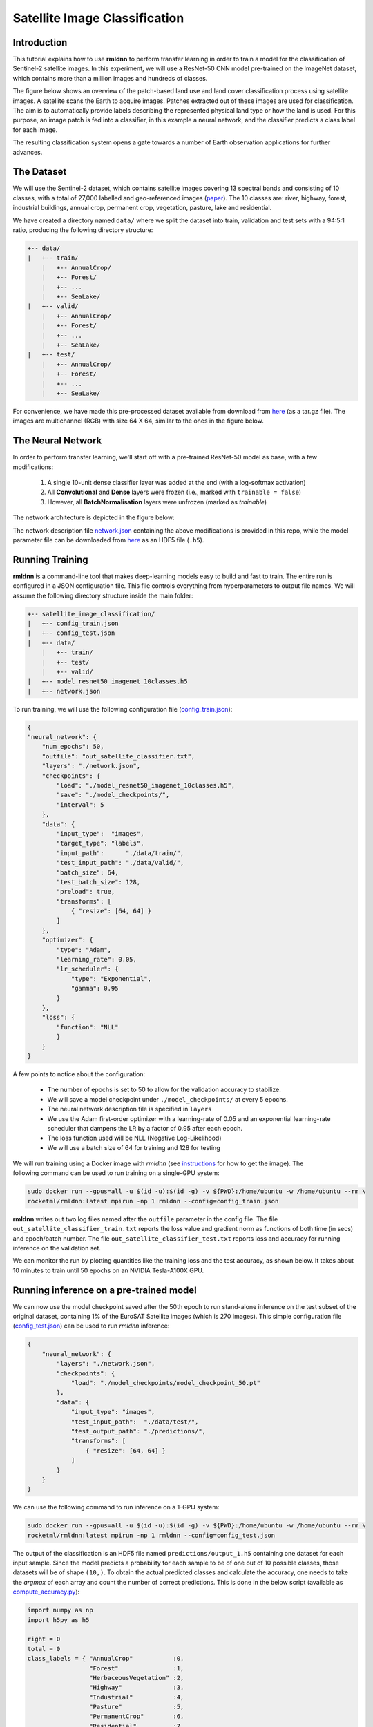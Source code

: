 Satellite Image Classification	
==============================

Introduction
~~~~~~~~~~~~

This tutorial explains how to use **rmldnn** to perform transfer learning in order to train a model for the classification of Sentinel-2 satellite images. In this experiment, we will use a ResNet-50 CNN model pre-trained on the ImageNet dataset, which contains more than a million images and hundreds of classes.

The figure below shows an overview of the patch-based land use and land cover classiﬁcation process using satellite images. A satellite scans the Earth to acquire images. Patches extracted out of these images are used for classiﬁcation. The aim is to automatically provide labels describing the represented physical land type or how the land is used. For this purpose, an image patch is fed into a classiﬁer, in this example a neural network, and the classiﬁer predicts a class label for each image.

.. image:: ./figures/patch_extraction.png

The resulting classiﬁcation system opens a gate towards a number of Earth observation applications for further advances. 

The Dataset
~~~~~~~~~~~

We will use the Sentinel-2 dataset, which contains satellite images covering 13 spectral bands and consisting of 10 classes, with a total of 27,000 labelled and geo-referenced images (`paper <https://arxiv.org/pdf/1709.00029.pdf>`__). The 10 classes are: river, highway, forest, industrial buildings, annual crop, permanent crop, vegetation, pasture, lake and residential.

We have created a directory named ``data/`` where we split the dataset into train, validation and test sets with a 94:5:1 ratio, producing the following directory structure:

.. code:: bash

    +-- data/
    |   +-- train/
        |   +-- AnnualCrop/
        |   +-- Forest/
        |   +-- ...
        |   +-- SeaLake/
    |   +-- valid/
        |   +-- AnnualCrop/
        |   +-- Forest/
        |   +-- ...
        |   +-- SeaLake/
    |   +-- test/
        |   +-- AnnualCrop/
        |   +-- Forest/
        |   +-- ...
        |   +-- SeaLake/

For convenience, we have made this pre-processed dataset available from download from `here <https://rmldnnstorage.blob.core.windows.net/rmldnn-datasets/satellite_images.tar.gz>`__ (as a tar.gz file). The images are multichannel (RGB) with size 64 X 64, similar to the ones in the figure below.

.. image:: ./figures/sample_images.jpg	
  :width: 800
  :align: center

The Neural Network
~~~~~~~~~~~~~~~~~~

In order to perform transfer learning, we'll start off with a pre-trained ResNet-50 model as base, with a few modifications:

 1. A single 10-unit dense classifier layer was added at the end (with a log-softmax activation)
 2. All **Convolutional** and **Dense** layers were frozen (i.e., marked with ``trainable = false``)
 3. However, all **BatchNormalisation** layers were unfrozen (marked as *trainable*)

The network architecture is depicted in the figure below:

.. image:: ./figures/network_arch.png

The network description file `network.json <./network.json>`__ containing the above modifications is provided in this repo, while the model parameter file can be downloaded from `here <https://rmldnnstorage.blob.core.windows.net/rmldnn-models/model_resnet50_imagenet_10classes.h5>`__ as an HDF5 file (``.h5``).

Running Training
~~~~~~~~~~~~~~~~

**rmldnn** is a command-line tool that makes deep-learning models easy to build and fast to train. The entire run is configured in a JSON configuration file. This file controls everything from hyperparameters to output file names. We will assume the following directory structure inside the main folder:

.. code:: bash

    +-- satellite_image_classification/
    |   +-- config_train.json
    |   +-- config_test.json
    |   +-- data/
        |   +-- train/
        |   +-- test/
        |   +-- valid/
    |   +-- model_resnet50_imagenet_10classes.h5
    |   +-- network.json

To run training, we will use the following configuration file (`config_train.json <./config_train.json>`__):

.. code:: json

    {
    "neural_network": {
        "num_epochs": 50,
        "outfile": "out_satellite_classifier.txt",
        "layers": "./network.json",
        "checkpoints": {
            "load": "./model_resnet50_imagenet_10classes.h5",
            "save": "./model_checkpoints/",
            "interval": 5
        },
        "data": {
            "input_type":  "images",
            "target_type": "labels",
            "input_path":      "./data/train/",
            "test_input_path": "./data/valid/",
            "batch_size": 64,
            "test_batch_size": 128,
            "preload": true,
            "transforms": [
                { "resize": [64, 64] }
            ]
        },
        "optimizer": {
            "type": "Adam",
            "learning_rate": 0.05,
            "lr_scheduler": {
                "type": "Exponential",
                "gamma": 0.95
            }
        },
        "loss": {
            "function": "NLL"
            }
        }
    }
    
A few points to notice about the configuration:
    
    - The number of epochs is set to 50 to allow for the validation accuracy to stabilize.
    - We will save a model checkpoint under ``./model_checkpoints/`` at every 5 epochs.
    - The neural network description file is specified in ``layers``
    - We use the Adam first-order optimizer with a learning-rate of 0.05 and an exponential learning-rate scheduler that dampens the LR by a factor of 0.95 after each epoch.
    - The loss function used will be NLL (Negative Log-Likelihood)
    - We will use a batch size of 64 for training and 128 for testing
    
We will run training using a Docker image with `rmldnn` (see `instructions <https://github.com/rocketmlhq/rmldnn/blob/main/README.md#install>`__ for how to get the image). 
The following command can be used to run training on a single-GPU system:

.. code:: bash

    sudo docker run --gpus=all -u $(id -u):$(id -g) -v ${PWD}:/home/ubuntu -w /home/ubuntu --rm \
    rocketml/rmldnn:latest mpirun -np 1 rmldnn --config=config_train.json

.. image:: ./figures/training_log.png

**rmldnn** writes out two log files named after the ``outfile`` parameter in the config file. The file ``out_satellite_classifier_train.txt`` reports the loss value and gradient norm as functions of both time (in secs) and epoch/batch number. The file ``out_satellite_classifier_test.txt`` reports loss and accuracy for running inference on the validation set. 

We can monitor the run by plotting quantities like the training loss and the test accuracy, as shown below. It takes
about 10 minutes to train until 50 epochs on an NVIDIA Tesla-A100X GPU.

.. image:: ./figures/loss_function.png
  :width: 400
  :align: center

.. image:: ./figures/accuracy.png
  :width: 400
  :align: center
   
Running inference on a pre-trained model
~~~~~~~~~~~~~~~~~~~~~~~~~~~~~~~~~~~~~~~~

We can now use the model checkpoint saved after the 50th epoch to run stand-alone inference on the test subset of the original dataset, containing 1% of the EuroSAT Satellite images (which is 270 images). This simple configuration file
(`config_test.json <./config_test.json>`__)
can be used to run `rmldnn` inference:

.. code:: bash

    {
        "neural_network": {
            "layers": "./network.json",
            "checkpoints": {
                "load": "./model_checkpoints/model_checkpoint_50.pt"
            },
            "data": {
                "input_type": "images",
                "test_input_path":  "./data/test/",
                "test_output_path": "./predictions/",
                "transforms": [
                    { "resize": [64, 64] }
                ]
            }
        }
    }

We can use the following command to run inference on a 1-GPU system:

.. code:: bash

    sudo docker run --gpus=all -u $(id -u):$(id -g) -v ${PWD}:/home/ubuntu -w /home/ubuntu --rm \
    rocketml/rmldnn:latest mpirun -np 1 rmldnn --config=config_test.json

The output of the classification is an HDF5 file named ``predictions/output_1.h5`` containing one dataset for each input sample. Since the model predicts a probability for each sample to be of one out of 10 possible classes, those datasets will be of shape ``(10,)``. To obtain the actual predicted classes and calculate the accuracy, one needs to take the *argmax* of each array and count the number of correct predictions. This is done in the below script (available as `compute_accuracy.py <./compute_accuracy.py>`__):

.. code:: python

    import numpy as np
    import h5py as h5
    
    right = 0
    total = 0
    class_labels = { "AnnualCrop"           :0,
                     "Forest"               :1,
                     "HerbaceousVegetation" :2,
                     "Highway"              :3,
                     "Industrial"           :4,
                     "Pasture"              :5,
                     "PermanentCrop"        :6,
                     "Residential"          :7,
                     "River"                :8,
                     "SeaLake"              :9
                   }
    
    h5file = h5.File('./predictions/output_1.h5', 'r')
    
    for group in h5file:
        for dset in h5file[group]:
            pred_label = np.argmax(h5file[group][dset][()])
            if pred_label == class_labels[group]:
                right += 1
            total += 1
    
    print(f"Accuracy: {100 * right / total:.1f}%")

By executing the script, we obtain an accuracy of 96.3% on the test dataset, which is consistent with the 97% accuracy we obtained on the validation set during training:

.. code:: bash

    python ./compute_accuracy.py
    Accuracy: 96.3%

